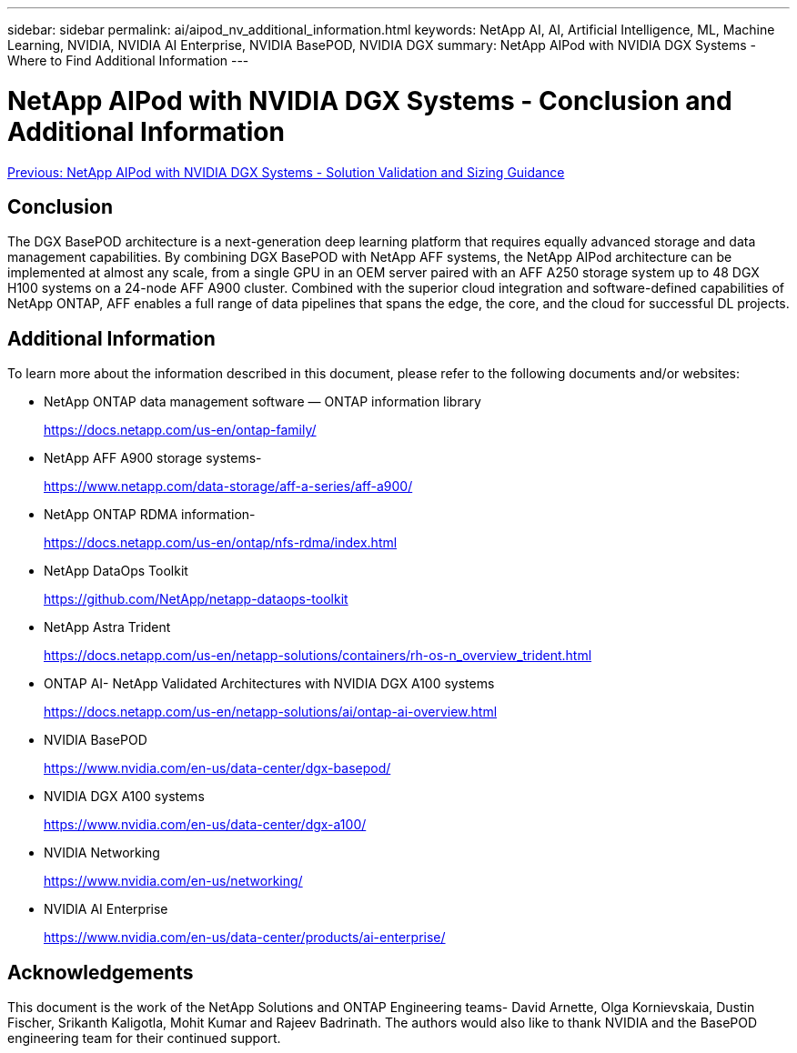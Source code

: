 ---
sidebar: sidebar
permalink: ai/aipod_nv_additional_information.html
keywords: NetApp AI, AI, Artificial Intelligence, ML, Machine Learning, NVIDIA, NVIDIA AI Enterprise, NVIDIA BasePOD, NVIDIA DGX
summary: NetApp AIPod with NVIDIA DGX Systems - Where to Find Additional Information
---

= NetApp AIPod with NVIDIA DGX Systems - Conclusion and Additional Information
:hardbreaks:
:nofooter:
:icons: font
:linkattrs:
:imagesdir: ./../media/

link:aipod_nv_validation_sizing.html[Previous: NetApp AIPod with NVIDIA DGX Systems - Solution Validation and Sizing Guidance]

== Conclusion

The DGX BasePOD architecture is a next-generation deep learning platform that requires equally advanced storage and data management capabilities. By combining DGX BasePOD with NetApp AFF systems, the NetApp AIPod architecture can be implemented at almost any scale, from a single GPU in an OEM server paired with an AFF A250 storage system up to 48 DGX H100 systems on a 24-node AFF A900 cluster. Combined with the superior cloud integration and software-defined capabilities of NetApp ONTAP, AFF enables a full range of data pipelines that spans the edge, the core, and the cloud for successful DL projects.

== Additional Information
To learn more about the information described in this document, please refer to the following documents and/or websites:

* NetApp ONTAP data management software — ONTAP information library
+
https://docs.netapp.com/us-en/ontap-family/[https://docs.netapp.com/us-en/ontap-family/^]

* NetApp AFF A900 storage systems-
+
https://www.netapp.com/data-storage/aff-a-series/aff-a900/[https://www.netapp.com/data-storage/aff-a-series/aff-a900/]

* NetApp ONTAP RDMA information-
+
link:https://docs.netapp.com/us-en/ontap/nfs-rdma/index.html[https://docs.netapp.com/us-en/ontap/nfs-rdma/index.html]

* NetApp DataOps Toolkit
+
https://github.com/NetApp/netapp-dataops-toolkit[https://github.com/NetApp/netapp-dataops-toolkit^]

* NetApp Astra Trident
+
https://docs.netapp.com/us-en/netapp-solutions/containers/rh-os-n_overview_trident.html[https://docs.netapp.com/us-en/netapp-solutions/containers/rh-os-n_overview_trident.html^]

* ONTAP AI- NetApp Validated Architectures with NVIDIA DGX A100 systems
+
https://docs.netapp.com/us-en/netapp-solutions/ai/ontap-ai-overview.html[https://docs.netapp.com/us-en/netapp-solutions/ai/ontap-ai-overview.html^]

* NVIDIA BasePOD
+
https://www.nvidia.com/en-us/data-center/dgx-basepod/[https://www.nvidia.com/en-us/data-center/dgx-basepod/^]

* NVIDIA DGX A100 systems
+
https://www.nvidia.com/en-us/data-center/dgx-a100/[https://www.nvidia.com/en-us/data-center/dgx-a100/^]

* NVIDIA Networking
+
https://www.nvidia.com/en-us/networking/[https://www.nvidia.com/en-us/networking/^]

* NVIDIA AI Enterprise 
+
https://www.nvidia.com/en-us/data-center/products/ai-enterprise/[https://www.nvidia.com/en-us/data-center/products/ai-enterprise/^]

== Acknowledgements

This document is the work of the NetApp Solutions and ONTAP Engineering teams- David Arnette, Olga Kornievskaia, Dustin Fischer, Srikanth Kaligotla, Mohit Kumar and Rajeev Badrinath. The authors would also like to thank NVIDIA and the BasePOD engineering team for their continued support. 
